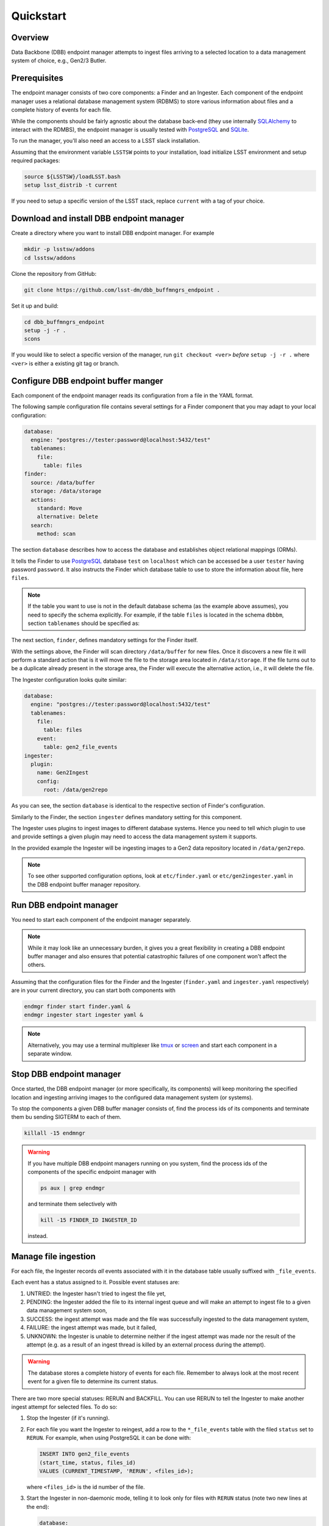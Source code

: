 Quickstart
----------

Overview
^^^^^^^^

Data Backbone (DBB) endpoint manager attempts to ingest files arriving to a
selected location to a data management system of choice, e.g., Gen2/3 Butler.


Prerequisites
^^^^^^^^^^^^^

The endpoint manager consists of two core components: a Finder and an Ingester.
Each component of the endpoint manager uses a relational database management
system (RDBMS) to store various information about files and a complete history
of events for each file.

While the components should be fairly agnostic about the database back-end
(they use internally `SQLAlchemy`_ to interact with the RDMBS), the endpoint
manager is usually tested with `PostgreSQL`_ and `SQLite`_.

To run the manager, you'll also need an access to a LSST slack installation.

Assuming that the environment variable ``LSSTSW`` points to your installation,
load initialize LSST environment and setup required packages:

.. code-block:: bash

   source ${LSSTSW}/loadLSST.bash
   setup lsst_distrib -t current

.. _PostgreSQL: https://www.postgresql.org/
.. _SQLAlchemy: https://www.sqlalchemy.org/
.. _SQLite: https://sqlite.org/index.html

If you need to setup a specific version of the LSST stack, replace ``current``
with a tag of your choice.

Download and install DBB endpoint manager
^^^^^^^^^^^^^^^^^^^^^^^^^^^^^^^^^^^^^^^^^

Create a directory where you want to install DBB endpoint manager. For example

.. code-block:: bash

   mkdir -p lsstsw/addons
   cd lsstsw/addons

Clone the repository from GitHub:

.. code-block:: bash

   git clone https://github.com/lsst-dm/dbb_buffmngrs_endpoint .

Set it up and build:

.. code-block:: bash

   cd dbb_buffmngrs_endpoint
   setup -j -r .
   scons

If you would like to select a specific version of the manager, run ``git
checkout <ver>`` *before* ``setup -j -r .`` where ``<ver>`` is either a
existing git tag or branch.

Configure DBB endpoint buffer manger
^^^^^^^^^^^^^^^^^^^^^^^^^^^^^^^^^^^^

Each component of the endpoint manager reads its configuration from a file in
the  YAML format.

The following sample configuration file contains several settings for a Finder
component that you may adapt to your local configuration:

.. code-block:: yaml

   database:
     engine: "postgres://tester:password@localhost:5432/test"
     tablenames:
       file:
         table: files
   finder:
     source: /data/buffer
     storage: /data/storage
     actions:
       standard: Move
       alternative: Delete
     search:
       method: scan


The section ``database`` describes how to access the database and establishes
object relational mappings (ORMs).

It tells the Finder to use `PostgreSQL`_ database ``test`` on ``localhost``
which can be accessed be a user ``tester`` having password ``password``.  It
also instructs the Finder which database table to use to store the
information about file, here ``files``.

.. note::

   If the table you want to use is not in the default database schema (as the
   example above assumes), you need to specify the schema explicitly.  For
   example, if the table ``files`` is located in the schema ``dbbbm``,  section
   ``tablenames`` should be specified as:

   .. code-block: yaml

      tablenames:
        schema: dbbbm
        table: files

The next section, ``finder``, defines mandatory settings for the Finder itself.

With the settings above, the Finder will scan directory ``/data/buffer`` for
new files. Once it discovers a new file it will perform a standard action that
is it will move the file to the storage area located in ``/data/storage``.  If
the file turns out to be a duplicate already present in the storage area, the
Finder will execute the alternative action, i.e., it will delete the file.

The Ingester configuration looks quite similar:

.. code-block:: yaml

   database:
     engine: "postgres://tester:password@localhost:5432/test"
     tablenames:
       file:
         table: files
       event:
         table: gen2_file_events
   ingester:
     plugin:
       name: Gen2Ingest
       config:
         root: /data/gen2repo

As you can see, the section ``database`` is identical to the respective
section of Finder's configuration.

Similarly to the Finder, the section ``ingester`` defines mandatory setting for
this component.

The Ingester uses plugins to ingest images to different database systems. Hence
you need to tell which plugin to use and provide settings a given plugin may
need to access the data management system it supports.

In the provided example the Ingester will be ingesting images to a Gen2 data
repository located in ``/data/gen2repo``.

.. note::

   To see other supported configuration options, look at ``etc/finder.yaml`` or
   ``etc/gen2ingester.yaml`` in the DBB endpoint buffer manager repository.

Run DBB endpoint manager
^^^^^^^^^^^^^^^^^^^^^^^^

You need to start each component of the endpoint manager separately.

.. note::

   While it may look like an unnecessary burden, it gives you a great
   flexibility in creating a DBB endpoint buffer manager and also ensures that
   potential catastrophic failures of one component won't affect the others.

Assuming that the configuration files for the Finder and the Ingester
(``finder.yaml`` and ``ingester.yaml`` respectively) are in
your current directory, you can start both components with

.. code-block:: bash

   endmgr finder start finder.yaml &
   endmgr ingester start ingester yaml &

.. note::

   Alternatively, you may use a terminal multiplexer like `tmux`_ or `screen`_
   and start each component in a separate window.

.. _screen: https://www.gnu.org/software/screen
.. _tmux: https://github.com/tmux/tmux/wiki


Stop DBB endpoint manager
^^^^^^^^^^^^^^^^^^^^^^^^^

Once started, the DBB endpoint manager (or more specifically, its components)
will keep monitoring the specified location and ingesting arriving images to
the configured data management system (or systems).

To stop the components a given DBB buffer manager consists of, find the
process ids of its components and terminate them bu sending SIGTERM to each of 
them.

.. code-block:: bash

   killall -15 endmngr

.. warning::

   If you have multiple DBB endpoint managers running on you system, find the
   process ids of the components of the specific endpoint manager with

   .. code-block:: bash

      ps aux | grep endmgr

   and terminate them selectively with

   .. code-block:: bash

      kill -15 FINDER_ID INGESTER_ID

   instead.

Manage file ingestion
^^^^^^^^^^^^^^^^^^^^^

For each file, the Ingester records *all* events associated with it in the
database table usually suffixed with ``_file_events``.

Each event has a status assigned to it.  Possible event statuses are:

#. UNTRIED: the Ingester hasn't tried to ingest the file yet,
#. PENDING: the Ingester added the file to its internal ingest queue and will
   make an attempt to ingest file to a given data management system soon,
#. SUCCESS: the ingest attempt was made and the file was successfully ingested
   to the data management system,
#. FAILURE: the ingest attempt was made, but it failed,
#. UNKNOWN: the Ingester is unable to determine neither if the ingest attempt
   was made nor the result of the attempt (e.g. as a result of an ingest thread
   is killed by an external process during the attempt).

.. warning::

   The database stores a complete history of events for each file.  Remember to
   always look at the most recent event for a given file to determine its
   current status.

There are two more special statuses: RERUN and BACKFILL.  You can use RERUN to
tell the Ingester to make another ingest attempt for selected files.  To do so:

#. Stop the Ingester (if it's running).

#. For each file you want the Ingester to reingest, add a row to the
   ``*_file_events`` table with the filed ``status`` set to ``RERUN``. For
   example, when using PostgreSQL it can be done with:

   .. code-block:: SQL

      INSERT INTO gen2_file_events
      (start_time, status, files_id)
      VALUES (CURRENT_TIMESTAMP, 'RERUN', <files_id>);

   where ``<files_id>`` is the id number of the file.

#. Start the Ingester in non-daemonic mode, telling it to look only for files
   with ``RERUN`` status (note two new lines at the end):

   .. code-block:: YAML

      database:
        engine: "postgres://tester:password@localhost:5432/test"
        tablenames:
          file:
            table: files
          event:
            table: gen2_file_events
      ingester:
        plugin:
          name: Gen2Ingest
          config:
            root: /data/gen2repo
        daemon: false
        file_status: RERUN

When run in non-daemonic mode, the Ingester will quit after processing all the
files with ``RERUN`` status.

Backfill database records
^^^^^^^^^^^^^^^^^^^^^^^^^

In case where some files were already present in the storage area and ingested
to a Butler dataset repository before the deployment of the DBB endpoint buffer
manager.  

Use ``backfill`` command to populate the endpoint manager's database tables with
entries regarding these files.

For example, to create entries for all files in ``/data/storage/2020-12-31``
directory:

#. Create a backfill tool configuration file ``backfill.yaml``:

   .. code-block:: YAML

      database:
        engine: "postgres://tester:password@localhost:5432/test"
        tablenames:
          file:
            table: files
          event:
            table: gen2_file_events
      backfill:
        storage: /data/storage
        sources:
          - "2020-12-31"
        search:
          blacklist:
            - \.txt$

   .. note::

      You can specify multiple sources.  The source entry can be either a file
      or a directory.  You can use unix style pathname pattern expansion
      when specifying source's name (tilde expansion is not supported though).
      All sources must be relative with regard to the storage area.

   .. note::

      To prevent Python YAML parser from accidental conversion of strings like
      ``2021-01-01`` into a ``datetime`` objects, enclose them in quotes.

#. Start the backfill tool with

   .. code-block:: bash

      endmgr backfill start backfill.yaml

The backfill tool will scan the specified directory (and its subdirectories)
for existing files and created appropriate entries in ``files`` and
``file_events`` tables.

The statuses of all entries added by the tool to the ``file_events`` table will
be set to BACKFILL.

The backfill tool will exit when it processes all the files in the provided
source directory (or directories).


.. warning::

   The backfill tool does not verify if any of the files found in the source
   directory is indeed ingested to the Butler repository.


